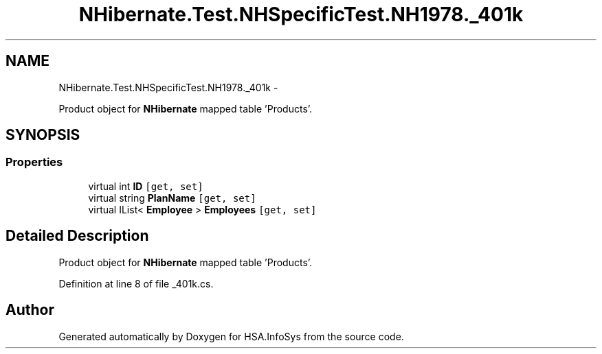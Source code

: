 .TH "NHibernate.Test.NHSpecificTest.NH1978._401k" 3 "Fri Jul 5 2013" "Version 1.0" "HSA.InfoSys" \" -*- nroff -*-
.ad l
.nh
.SH NAME
NHibernate.Test.NHSpecificTest.NH1978._401k \- 
.PP
Product object for \fBNHibernate\fP mapped table 'Products'\&.  

.SH SYNOPSIS
.br
.PP
.SS "Properties"

.in +1c
.ti -1c
.RI "virtual int \fBID\fP\fC [get, set]\fP"
.br
.ti -1c
.RI "virtual string \fBPlanName\fP\fC [get, set]\fP"
.br
.ti -1c
.RI "virtual IList< \fBEmployee\fP > \fBEmployees\fP\fC [get, set]\fP"
.br
.in -1c
.SH "Detailed Description"
.PP 
Product object for \fBNHibernate\fP mapped table 'Products'\&. 


.PP
Definition at line 8 of file _401k\&.cs\&.

.SH "Author"
.PP 
Generated automatically by Doxygen for HSA\&.InfoSys from the source code\&.
